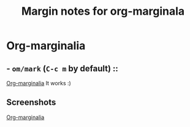 #+title: Margin notes for org-marginala

# Using it as test file.

* Org-marginalia
:PROPERTIES:
:marginalia-source-file: ~/local-repos/org-marginalia/README.org
:END:

** - =om/mark= (=C-c m= by default) ::
[[file:~/local-repos/org-marginalia/README.org][Org-marginalia]]
It works :)

** Screenshots
:PROPERTIES:
:marginalia-id: db316c9a
:marginalia-source-beg: 332
:marginalia-source-end: 343
:END:
[[file:~/local-repos/org-marginalia/README.org][Org-marginalia]]
